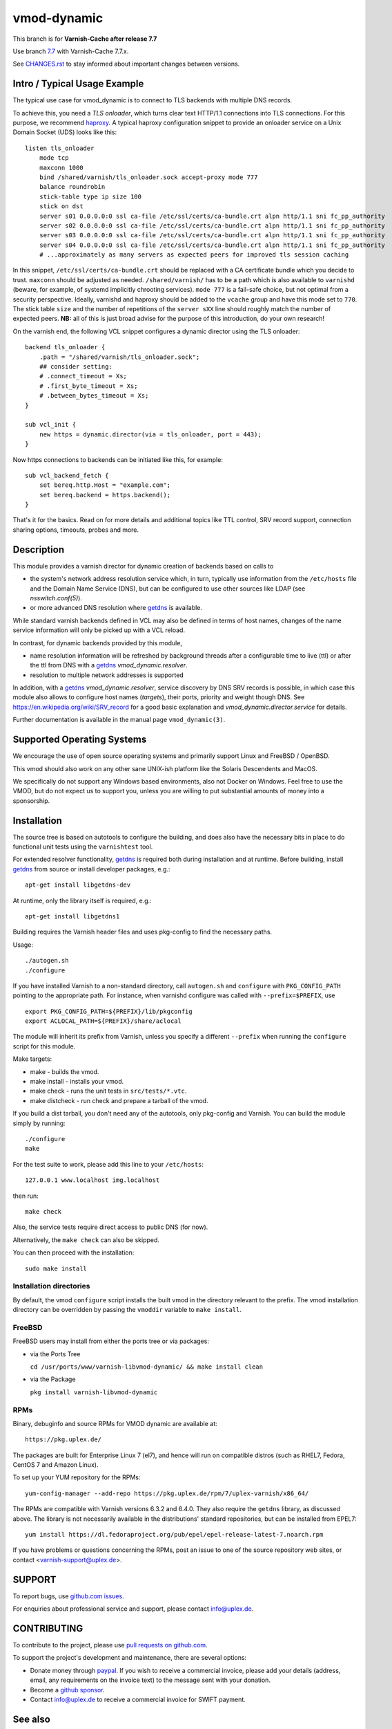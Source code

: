 ============
vmod-dynamic
============

.. role:: ref(emphasis)

This branch is for **Varnish-Cache after release 7.7**

Use branch `7.7`_ with Varnish-Cache 7.7.x.

See `CHANGES.rst`_ to stay informed about important changes between
versions.

.. _7.7: https://github.com/nigoroll/libvmod-dynamic/tree/7.7

.. _`CHANGES.rst`: CHANGES.rst


Intro / Typical Usage Example
=============================

The typical use case for vmod_dynamic is to connect to TLS backends with
multiple DNS records.

.. _`haproxy`: https://www.haproxy.org/

To achieve this, you need a *TLS onloader*, which turns clear text HTTP/1.1
connections into TLS connections. For this purpose, we recommend `haproxy`_. A
typical haproxy configuration snippet to provide an onloader service on a Unix
Domain Socket (UDS) looks like this::

    listen tls_onloader
	mode tcp
	maxconn 1000
	bind /shared/varnish/tls_onloader.sock accept-proxy mode 777
	balance roundrobin
	stick-table type ip size 100
	stick on dst
	server s01 0.0.0.0:0 ssl ca-file /etc/ssl/certs/ca-bundle.crt alpn http/1.1 sni fc_pp_authority
	server s02 0.0.0.0:0 ssl ca-file /etc/ssl/certs/ca-bundle.crt alpn http/1.1 sni fc_pp_authority
	server s03 0.0.0.0:0 ssl ca-file /etc/ssl/certs/ca-bundle.crt alpn http/1.1 sni fc_pp_authority
	server s04 0.0.0.0:0 ssl ca-file /etc/ssl/certs/ca-bundle.crt alpn http/1.1 sni fc_pp_authority
	# ...approximately as many servers as expected peers for improved tls session caching

In this snippet, ``/etc/ssl/certs/ca-bundle.crt`` should be replaced with a CA
certificate bundle which you decide to trust. ``maxconn`` should be adjusted as
needed. ``/shared/varnish/`` has to be a path which is also available to
``varnishd`` (beware, for example, of systemd implicitly chrooting services).
``mode 777`` is a fail-safe choice, but not optimal from a security perspective.
Ideally, varnishd and haproxy should be added to the ``vcache`` group and have
this mode set to ``770``. The stick table ``size`` and the number of repetitions
of the ``server sXX`` line should roughly match the number of expected peers.
**NB:** all of this is just broad advise for the purpose of this introduction,
do your own research!

On the varnish end, the following VCL snippet configures a dynamic director
using the TLS onloader::

    backend tls_onloader {
        .path = "/shared/varnish/tls_onloader.sock";
        ## consider setting:
        # .connect_timeout = Xs;
        # .first_byte_timeout = Xs;
        # .between_bytes_timeout = Xs;
    }

    sub vcl_init {
        new https = dynamic.director(via = tls_onloader, port = 443);
    }

Now https connections to backends can be initiated like this, for example::

    sub vcl_backend_fetch {
        set bereq.http.Host = "example.com";
        set bereq.backend = https.backend();
    }

That's it for the basics. Read on for more details and additional topics like
TTL control, SRV record support, connection sharing options, timeouts, probes
and more.

Description
===========

This module provides a varnish director for dynamic creation of
backends based on calls to

* the system's network address resolution service which, in turn,
  typically use information from the ``/etc/hosts`` file and the
  Domain Name Service (DNS), but can be configured to use other
  sources like LDAP (see :ref:`nsswitch.conf(5)`).

* or more advanced DNS resolution where `getdns`_ is available.

While standard varnish backends defined in VCL may also be defined in
terms of host names, changes of the name service information will only
be picked up with a VCL reload.

In contrast, for dynamic backends provided by this module,

* name resolution information will be refreshed by background threads
  after a configurable time to live (ttl) or after the ttl from DNS
  with a `getdns`_ `vmod_dynamic.resolver`.

* resolution to multiple network addresses is supported

In addition, with a `getdns`_ `vmod_dynamic.resolver`, service
discovery by DNS SRV records is possible, in which case this module
also allows to configure host names (*targets*), their ports, priority
and weight though DNS. See https://en.wikipedia.org/wiki/SRV_record
for a good basic explanation and `vmod_dynamic.director.service` for
details.

Further documentation is available in the manual page ``vmod_dynamic(3)``.

.. _getdns: https://getdnsapi.net/

Supported Operating Systems
===========================

We encourage the use of open source operating systems and primarily
support Linux and FreeBSD / OpenBSD.

This vmod should also work on any other sane UNIX-ish platform like
the Solaris Descendents and MacOS.

We specifically do not support any Windows based environments, also
not Docker on Windows. Feel free to use the VMOD, but do not expect us
to support you, unless you are willing to put substantial amounts of
money into a sponsorship.

Installation
============

The source tree is based on autotools to configure the building, and
does also have the necessary bits in place to do functional unit tests
using the ``varnishtest`` tool.

For extended resolver functionality, `getdns`_ is required both during
installation and at runtime. Before building, install `getdns`_ from
source or install developer packages, e.g.::

	apt-get install libgetdns-dev

At runtime, only the library itself is required, e.g.::

	apt-get install libgetdns1

.. getdns: https://getdnsapi.net/

Building requires the Varnish header files and uses pkg-config to find
the necessary paths.

Usage::

 ./autogen.sh
 ./configure

If you have installed Varnish to a non-standard directory, call
``autogen.sh`` and ``configure`` with ``PKG_CONFIG_PATH`` pointing to
the appropriate path. For instance, when varnishd configure was called
with ``--prefix=$PREFIX``, use

::

 export PKG_CONFIG_PATH=${PREFIX}/lib/pkgconfig
 export ACLOCAL_PATH=${PREFIX}/share/aclocal

The module will inherit its prefix from Varnish, unless you specify a
different ``--prefix`` when running the ``configure`` script for this
module.

Make targets:

* make - builds the vmod.
* make install - installs your vmod.
* make check - runs the unit tests in ``src/tests/*.vtc``.
* make distcheck - run check and prepare a tarball of the vmod.

If you build a dist tarball, you don't need any of the autotools, only
pkg-config and Varnish. You can build the module simply by running::

 ./configure
 make

For the test suite to work, please add this line to your ``/etc/hosts``::

	127.0.0.1 www.localhost img.localhost

then run::

	make check

Also, the service tests require direct access to public DNS (for now).

Alternatively, the ``make check`` can also be skipped.

You can then proceed with the installation::

    sudo make install

Installation directories
------------------------

By default, the vmod ``configure`` script installs the built vmod in the
directory relevant to the prefix. The vmod installation directory can be
overridden by passing the ``vmoddir`` variable to ``make install``.

FreeBSD
-------

FreeBSD users may install from either the ports tree or via packages:

* via the Ports Tree

  ``cd /usr/ports/www/varnish-libvmod-dynamic/ && make install clean``

* via the Package

  ``pkg install varnish-libvmod-dynamic``

RPMs
----

Binary, debuginfo and source RPMs for VMOD dynamic are available at::

	https://pkg.uplex.de/

The packages are built for Enterprise Linux 7 (el7), and hence will
run on compatible distros (such as RHEL7, Fedora, CentOS 7 and Amazon
Linux).

To set up your YUM repository for the RPMs::

	yum-config-manager --add-repo https://pkg.uplex.de/rpm/7/uplex-varnish/x86_64/

The RPMs are compatible with Varnish versions 6.3.2 and 6.4.0. They
also require the ``getdns`` library, as discussed above. The library
is not necessarily available in the distributions' standard
repositories, but can be installed from EPEL7::

	yum install https://dl.fedoraproject.org/pub/epel/epel-release-latest-7.noarch.rpm

If you have problems or questions concerning the RPMs, post an issue
to one of the source repository web sites, or contact
<varnish-support@uplex.de>.

SUPPORT
=======

.. _github.com issues: https://github.com/nigoroll/libvmod-dynamic/issues

To report bugs, use `github.com issues`_.

For enquiries about professional service and support, please contact
info@uplex.de\ .

CONTRIBUTING
============

.. _pull requests on github.com: https://github.com/nigoroll/libvmod-dynamic/pulls

To contribute to the project, please use `pull requests on github.com`_.

To support the project's development and maintenance, there are
several options:

.. _paypal: https://www.paypal.com/donate/?hosted_button_id=BTA6YE2H5VSXA

.. _github sponsor: https://github.com/sponsors/nigoroll

* Donate money through `paypal`_. If you wish to receive a commercial
  invoice, please add your details (address, email, any requirements
  on the invoice text) to the message sent with your donation.

* Become a `github sponsor`_.

* Contact info@uplex.de to receive a commercial invoice for SWIFT
  payment.

See also
========

If you want to learn more about DNS, you can start with `RFC 1034`_ and other
RFCs that updated it over time. You may also have DNS already in place, or may
be interested in setting up a name server in your infrastructure. Below is a
non-exhaustive list of tools and services, but for free software name servers
you can have a look at debianadmin_.

.. _RFC 1034: https://tools.ietf.org/html/rfc1034
.. _debianadmin: http://www.debianadmin.com/open-source-domain-name-systemdns-servers.html

DNS in the cloud (in alphabetic order):

- AWS_
- Azure_
- `Digital Ocean`_
- `Google Cloud`_
- Heroku_

.. _AWS: https://docs.aws.amazon.com/AWSEC2/latest/WindowsGuide/using-instance-addressing.html
.. _Azure: https://azure.microsoft.com/en-us/documentation/articles/dns-overview/
.. _Digital Ocean: https://www.digitalocean.com/community/tutorials/how-to-set-up-a-host-name-with-digitalocean
.. _Google Cloud: https://cloud.google.com/dns/
.. _Heroku: https://devcenter.heroku.com/articles/zerigo_dns

DNS and containers (in alphabetic order):

* `DC/OS`_ (Mesos)
* `Docker Machine`_ (sort of)
* Kubernetes_

.. _DC/OS: https://docs.mesosphere.com/1.7/usage/service-discovery/mesos-dns/
.. _Docker Machine: https://www.npmjs.com/package/docker-machine-dns
.. _Kubernetes: http://kubernetes.io/docs/admin/dns/

ACKNOWLEDGEMENTS
================

We thank the various people and companies having made vmod_dynamic a
reality:

vmod_dynamic is based upon vmod_named developed and maintained from
2015 to 2017 by Dridi Boukelmoune (github @dridi) and supported by
Varnish Software.

Maintenance and improvements 2017 - 2019 were sponsored by various
unnamed UPLEX clients and authored by Geoffrey Simmons and Nils Goroll
from UPLEX.

SRV record support and getdns integration in 2019 was supported by
GOG.com

vmod_dynamic also contains contributions by: Ricardo Nabinger Sanchez,
Ryan Steinmetz
